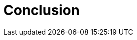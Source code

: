 // modules/ROOT/pages/conclusion.adoc
= Conclusion
:page-description: Key takeaways and next steps

// TODO: Summarize what we’ve covered and point to further learning resources or action items.
